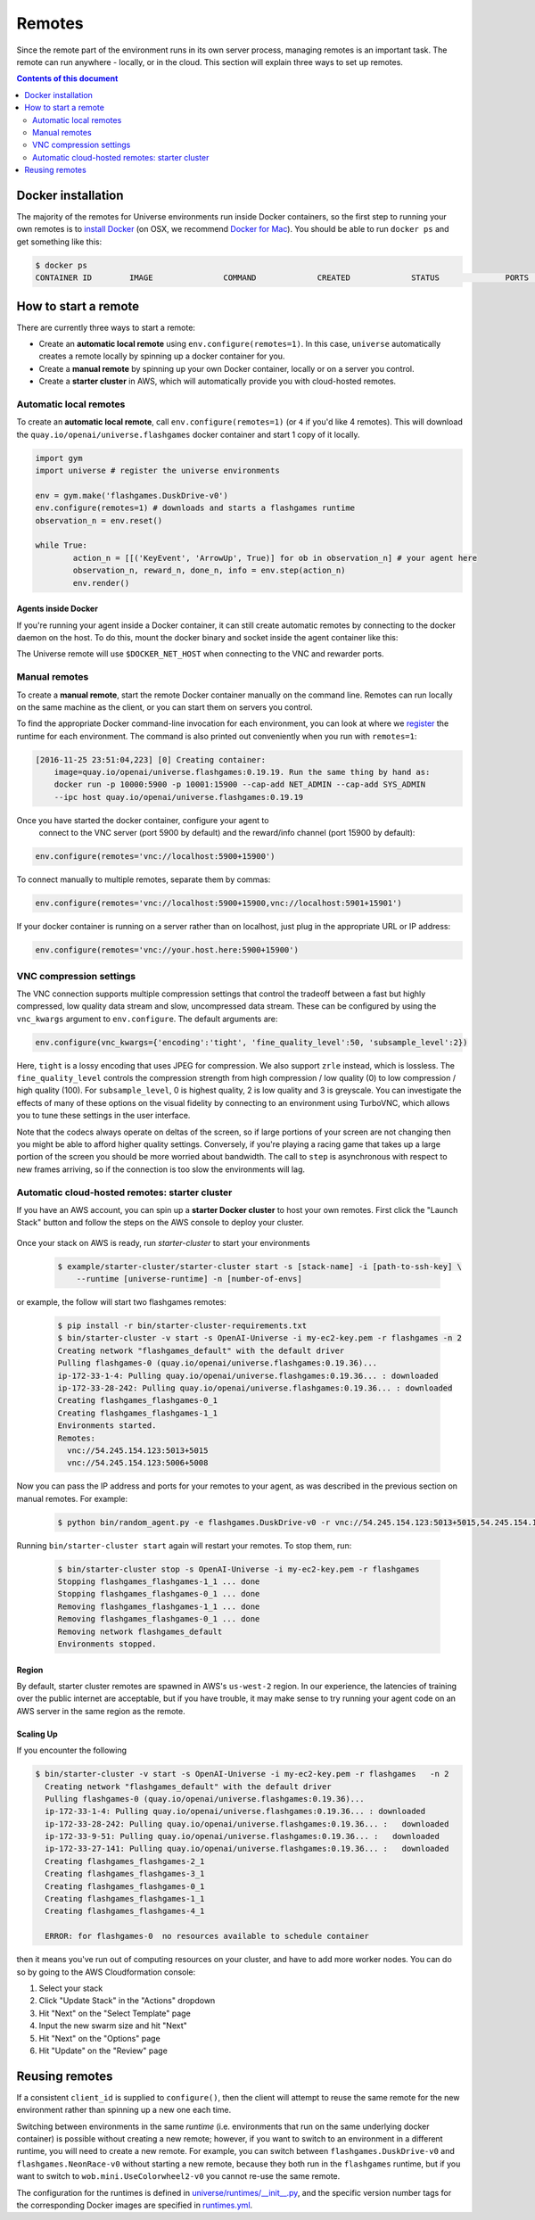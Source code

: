 Remotes
*******

Since the remote part of the environment runs in its own server
process, managing remotes is an important task. The remote can run
anywhere - locally, or in the cloud. This section will explain
three ways to set up remotes.

.. contents:: **Contents of this document**
   :depth: 2

Docker installation
===================

The majority of the remotes for Universe environments run inside
Docker containers, so the first step to running your own remotes is
to `install Docker <https://docs.docker.com/engine/installation/>`__ (on
OSX, we recommend `Docker for Mac
<https://docs.docker.com/docker-for-mac/>`__). You should be able to
run ``docker ps`` and get something like this:

.. code:: shell

     $ docker ps
     CONTAINER ID        IMAGE               COMMAND             CREATED             STATUS              PORTS               NAMES


How to start a remote
=====================

There are currently three ways to start a remote:

- Create an **automatic local remote** using ``env.configure(remotes=1)``.
  In this case, ``universe`` automatically creates a remote locally by spinning
  up a docker container for you.

- Create a **manual remote** by spinning up your own Docker container,
  locally or on a server you control.

- Create a **starter cluster** in AWS, which will automatically provide you
  with cloud-hosted remotes.


Automatic local remotes
-----------------------

To create an **automatic local remote**, call
``env.configure(remotes=1)`` (or ``4`` if you'd like 4 remotes).
This will download the ``quay.io/openai/universe.flashgames`` docker
container and start 1 copy of it locally.

.. code:: python

    import gym
    import universe # register the universe environments

    env = gym.make('flashgames.DuskDrive-v0')
    env.configure(remotes=1) # downloads and starts a flashgames runtime
    observation_n = env.reset()

    while True:
            action_n = [[('KeyEvent', 'ArrowUp', True)] for ob in observation_n] # your agent here
            observation_n, reward_n, done_n, info = env.step(action_n)
            env.render()


Agents inside Docker
~~~~~~~~~~~~~~~~~~~~
If you're running your agent inside a Docker container, it can still create automatic remotes by connecting
to the docker daemon on the host. To do this, mount the docker binary and socket inside the agent container like this:

.. code:: sh
    docker run --privileged \
    		-v /usr/bin/docker:/usr/bin/docker \
    		-v /root/.docker:/root/.docker \
    		-v /var/run/docker.sock:/var/run/docker.sock \
            -e DOCKER_NET_HOST=172.17.0.1 \
            ...
            my/agent:latest

The Universe remote will use ``$DOCKER_NET_HOST`` when connecting to the VNC and rewarder ports.


Manual remotes
--------------

To create a **manual remote**, start the remote Docker container
manually on the command line. Remotes can run locally on the same machine as
the client, or you can start them on servers you control.

To find the appropriate Docker command-line invocation for each
environment, you can look at where we `register
<https://github.com/openai/universe/blob/master/universe/runtimes/__init__.py>`__
the runtime for each environment. The command is also printed out
conveniently when you run with ``remotes=1``:

.. code:: shell

    [2016-11-25 23:51:04,223] [0] Creating container:
	image=quay.io/openai/universe.flashgames:0.19.19. Run the same thing by hand as:
	docker run -p 10000:5900 -p 10001:15900 --cap-add NET_ADMIN --cap-add SYS_ADMIN
	--ipc host quay.io/openai/universe.flashgames:0.19.19

Once you have started the docker container, configure your agent to
  connect to the VNC server (port 5900 by default) and the reward/info channel
  (port 15900 by default):

.. code:: python

    env.configure(remotes='vnc://localhost:5900+15900')

To connect manually to multiple remotes, separate them by commas:

.. code:: python

    env.configure(remotes='vnc://localhost:5900+15900,vnc://localhost:5901+15901')

If your docker container is running on a server rather than on localhost,
just plug in the appropriate URL or IP address:

.. code:: python

    env.configure(remotes='vnc://your.host.here:5900+15900')

VNC compression settings
-----------------------------------------------

The VNC connection supports multiple compression settings that control the tradeoff
between a fast but highly compressed, low quality data stream and slow, uncompressed
data stream. These can be configured by using the ``vnc_kwargs`` argument to
``env.configure``. The default arguments are:

.. code:: python

    env.configure(vnc_kwargs={'encoding':'tight', 'fine_quality_level':50, 'subsample_level':2})

Here, ``tight`` is a lossy encoding that uses JPEG for compression. We also support ``zrle`` instead, which is lossless.
The ``fine_quality_level`` controls the compression strength from high compression / low quality (0) to low compression / high quality (100).
For ``subsample_level``, 0 is highest quality, 2 is low quality and 3 is greyscale. You can investigate the effects
of many of these options on the visual fidelity by connecting to an environment using TurboVNC, which allows you to
tune these settings in the user interface.

Note that the codecs always operate on deltas of the screen, so if large portions of your screen are not changing then
you might be able to afford higher quality settings. Conversely, if you're playing a racing game that takes up a large
portion of the screen you should be more worried about bandwidth. The call to ``step`` is asynchronous with respect to
new frames arriving, so if the connection is too slow the environments will lag.

Automatic cloud-hosted remotes: starter cluster
-----------------------------------------------

If you have an AWS account, you can spin up a **starter Docker cluster** to host your own remotes. First click the "Launch Stack" button and follow the steps on the AWS console to deploy your cluster.

  .. image:: https://s3.amazonaws.com/cloudformation-examples/cloudformation-launch-stack.png
     :target: https://console.aws.amazon.com/cloudformation/home#/stacks/new?stackName=OpenAI-Universe&templateURL=thttps://s3-us-west-2.amazonaws.com/openai-public/universe/starter-cluster-cf-0.1.0.json

Once your stack on AWS is ready, run `starter-cluster` to start your environments

  .. code:: shell

    $ example/starter-cluster/starter-cluster start -s [stack-name] -i [path-to-ssh-key] \
        --runtime [universe-runtime] -n [number-of-envs]

or example, the follow will start two flashgames remotes:

  .. code:: shell

    $ pip install -r bin/starter-cluster-requirements.txt
    $ bin/starter-cluster -v start -s OpenAI-Universe -i my-ec2-key.pem -r flashgames -n 2
    Creating network "flashgames_default" with the default driver
    Pulling flashgames-0 (quay.io/openai/universe.flashgames:0.19.36)...
    ip-172-33-1-4: Pulling quay.io/openai/universe.flashgames:0.19.36... : downloaded
    ip-172-33-28-242: Pulling quay.io/openai/universe.flashgames:0.19.36... : downloaded
    Creating flashgames_flashgames-0_1
    Creating flashgames_flashgames-1_1
    Environments started.
    Remotes:
      vnc://54.245.154.123:5013+5015
      vnc://54.245.154.123:5006+5008

Now you can pass the IP address and ports for your remotes to your agent,
as was described in the previous section on manual remotes. For example:

  .. code:: shell

    $ python bin/random_agent.py -e flashgames.DuskDrive-v0 -r vnc://54.245.154.123:5013+5015,54.245.154.123:5006+5008

Running ``bin/starter-cluster start`` again will restart your remotes. To stop them, run:

  .. code:: shell

    $ bin/starter-cluster stop -s OpenAI-Universe -i my-ec2-key.pem -r flashgames
    Stopping flashgames_flashgames-1_1 ... done
    Stopping flashgames_flashgames-0_1 ... done
    Removing flashgames_flashgames-1_1 ... done
    Removing flashgames_flashgames-0_1 ... done
    Removing network flashgames_default
    Environments stopped.

Region
~~~~~~

By default, starter cluster remotes are spawned in AWS's ``us-west-2``
region. In our experience, the latencies of training over the public
internet are acceptable, but if you have trouble, it may make sense to
try running your agent code on an AWS server in the same region as the
remote.

Scaling Up
~~~~~~~~~~

If you encounter the following

.. code:: shell

  $ bin/starter-cluster -v start -s OpenAI-Universe -i my-ec2-key.pem -r flashgames   -n 2
    Creating network "flashgames_default" with the default driver
    Pulling flashgames-0 (quay.io/openai/universe.flashgames:0.19.36)...
    ip-172-33-1-4: Pulling quay.io/openai/universe.flashgames:0.19.36... : downloaded
    ip-172-33-28-242: Pulling quay.io/openai/universe.flashgames:0.19.36... :   downloaded
    ip-172-33-9-51: Pulling quay.io/openai/universe.flashgames:0.19.36... :   downloaded
    ip-172-33-27-141: Pulling quay.io/openai/universe.flashgames:0.19.36... :   downloaded
    Creating flashgames_flashgames-2_1
    Creating flashgames_flashgames-3_1
    Creating flashgames_flashgames-0_1
    Creating flashgames_flashgames-1_1
    Creating flashgames_flashgames-4_1

    ERROR: for flashgames-0  no resources available to schedule container

then it means you've run out of computing resources on your cluster, and
have to add more worker nodes. You can do so by going to the AWS
Cloudformation console:

1. Select your stack
2. Click "Update Stack" in the "Actions" dropdown
3. Hit "Next" on the "Select Template" page
4. Input the new swarm size and hit "Next"
5. Hit "Next" on the "Options" page
6. Hit "Update" on the "Review" page


Reusing remotes
===============

If a consistent ``client_id`` is supplied to ``configure()``, then the
client will attempt to reuse the same remote for the new environment
rather than spinning up a new one each time.

Switching between environments in the same *runtime*
(i.e. environments that run on the same underlying docker container)
is possible without creating a new remote; however, if you want to
switch to an environment in a different runtime, you will need to create
a new remote. For example, you can switch between
``flashgames.DuskDrive-v0`` and ``flashgames.NeonRace-v0`` without
starting a new remote, because they both run in the ``flashgames``
runtime, but if you want to switch to ``wob.mini.UseColorwheel2-v0``
you cannot re-use the same remote.

The configuration for the runtimes is defined in
`universe/runtimes/__init__.py <https://github.com/openai/universe/blob/master/universe/runtimes/__init__.py>`__,
and the specific version number tags for the corresponding Docker
images are specified in
`runtimes.yml <https://github.com/openai/universe/blob/master/universe/runtimes.yml>`__.
